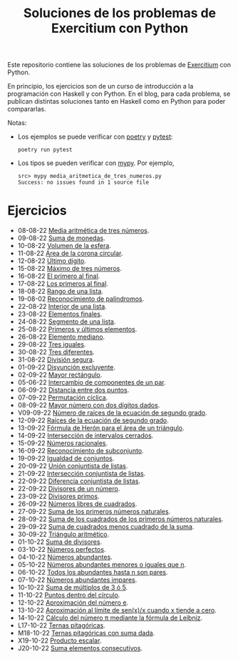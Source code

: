 #+TITLE: Soluciones de los problemas de Exercitium con Python

Este repositorio contiene las soluciones de los problemas de [[https://www.glc.us.es/~jalonso/exercitium/][Exercitium]]
con Python.

En principio, los ejercicios son de un curso de introducción a la
programación con Haskell y con Python. En el blog, para cada problema,
se publican distintas soluciones tanto en Haskell como en Python para
poder compararlas.

Notas:
+ Los ejemplos se puede verificar con [[https://python-poetry.org/][poetry]] y  [[https://docs.pytest.org/en/7.1.x/][pytest]]:
  : poetry run pytest
+ Los tipos se pueden verificar con [[http://mypy-lang.org/][mypy]]. Por ejemplo,
  : src> mypy media_aritmetica_de_tres_numeros.py
  : Success: no issues found in 1 source file

* Ejercicios

+ 08-08-22 [[./src/media_aritmetica_de_tres_numeros.py][Media aritmética de tres números]].
+ 09-08-22 [[./src/suma_de_monedas.py][Suma de monedas]].
+ 10-08-22 [[./src/volumen_de_la_esfera.py][Volumen de la esfera]].
+ 11-08-22 [[./src/area_corona_circular.py][Área de la corona circular]].
+ 12-08-22 [[./src/ultimo_digito.py][Último dígito]].
+ 15-08-22 [[./src/maximo_de_tres_numeros.py][Máximo de tres números]].
+ 16-08-22 [[./src/el_primero_al_final.py][El primero al final]].
+ 17-08-22 [[./src/los_primeros_al_final.py][Los primeros al final]].
+ 18-08-22 [[./src/rango_de_una_lista.py][Rango de una lista]].
+ 19-08-02 [[./src/reconocimiento_de_palindromos.py][Reconocimiento de palíndromos]].
+ 22-08-22 [[./src/interior_de_una_lista.py][Interior de una lista]].
+ 23-08-22 [[./src/elementos_finales.py][Elementos finales]].
+ 24-08-22 [[./src/segmento_de_una_lista.py][Segmento de una lista]].
+ 25-08-22 [[./src/primeros_y_ultimos_elementos.py][Primeros y últimos elementos]].
+ 26-08-22 [[./src/elemento_mediano.py][Elemento mediano]].
+ 29-08-22 [[./src/tres_iguales.py][Tres iguales]].
+ 30-08-22 [[./src/tres_diferentes.py][Tres diferentes]].
+ 31-08-22 [[./src/division_segura.py][División segura]].
+ 01-09-22 [[./src/disyuncion_excluyente.py][Disyunción excluyente]].
+ 02-09-22 [[./src/mayor_rectangulo.py][Mayor rectángulo]].
+ 05-06-22 [[./src/intercambio_de_componentes_de_un_par.py][Intercambio de componentes de un par]].
+ 06-09-22 [[./src/distancia_entre_dos_puntos.py][Distancia entre dos puntos]].
+ 07-09-22 [[./src/permutacion_ciclica.py][Permutación cíclica]].
+ 08-09-22 [[./src/mayor_numero_con_dos_digitos_dados.py][Mayor número con dos dígitos dados]].
+ V09-09-22 [[./src/numero_de_raices_de_la_ecuacion_de_segundo_grado.py][Número de raíces de la ecuación de segundo grado]].
+ 12-09-22 [[./src/raices_de_la_ecuacion_de_segundo_grado.py][Raíces de la ecuación de segundo grado]].
+ 13-09-22 [[./src/formula_de_Heron_para_el_area_de_un_triangulo.py][Fórmula de Herón para el área de un triángulo]].
+ 14-09-22 [[./src/interseccion_de_intervalos_cerrados.py][Intersección de intervalos cerrados]].
+ 15-09-22 [[./src/numeros_racionales.py][Números racionales]].
+ 16-09-22 [[./src/reconocimiento_de_subconjunto.py][Reconocimiento de subconjunto]].
+ 19-09-22 [[./src/igualdad_de_conjuntos.py][Igualdad de conjuntos]].
+ 20-09-22 [[./src/union_conjuntista_de_listas.py][Unión conjuntista de listas]].
+ 21-09-22 [[./src/interseccion_conjuntista_de_listas.py][Intersección conjuntista de listas]].
+ 22-09-22 [[./src/diferencia_conjuntista_de_listas.py][Diferencia conjuntista de listas]].
+ 22-09-22 [[./src/divisores_de_un_numero.py][Divisores de un número]].
+ 23-09-22 [[./src/divisores_primos.py][Divisores primos]].
+ 26-09-22 [[./src/numeros_libres_de_cuadrados.py][Números libres de cuadrados]].
+ 27-09-22 [[./src/suma_de_los_primeros_numeros_naturales.py][Suma de los primeros números naturales]].
+ 28-09-22 [[./src/suma_de_los_cuadrados_de_los_primeros_numeros_naturales.py][Suma de los cuadrados de los primeros números naturales]].
+ 29-09-22 [[./src/suma_de_cuadrados_menos_cuadrado_de_la_suma.py][Suma de cuadrados menos cuadrado de la suma]].
+ 30-09-22 [[./src/triangulo_aritmetico.py][Triángulo aritmético]].
+ 01-10-22 [[./src/suma_de_divisores.py][Suma de divisores]].
+ 03-10-22 [[./src/numeros_perfectos.py][Números perfectos]].
+ 04-10-22 [[./src/numeros_abundantes.py][Números abundantes]].
+ 05-10-22 [[./src/numeros_abundantes_menores_o_iguales_que_n.py][Números abundantes menores o iguales que n]].
+ 06-10-22 [[./src/todos_los_abundantes_hasta_n_son_pares.py][Todos los abundantes hasta n son pares]].
+ 07-10-22 [[./src/numeros_abundantes_impares.py][Números abundantes impares]].
+ 10-10-22 [[./src/suma_de_multiplos_de_3_o_5.py][Suma de múltiplos de 3 ó 5]].
+ 11-10-22 [[./src/puntos_dentro_del_circulo.py][Puntos dentro del círculo]].
+ 12-10-22 [[./src/aproximacion_del_numero_e.py][Aproximación del número e]].
+ 13-10-22 [[./src/limite_del_seno.py][Aproximación al límite de sen(x)/x cuando x tiende a cero]].
+ 14-10-22 [[./src/calculo_de_pi_mediante_la_formula_de_Leibniz.py][Cálculo del número π mediante la fórmula de Leibniz]].
+ L17-10-22 [[./src/ternas_pitagoricas.py][Ternas pitagóricas]].
+ M18-10-22 [[./src/ternas_pitagoricas_con_suma_dada.py][Ternas pitagóricas con suma dada]].
+ X19-10-22 [[./src/producto_escalar.py][Producto escalar]].
+ J20-10-22 [[./src/suma_elementos_consecutivos.py][Suma elementos consecutivos]].
